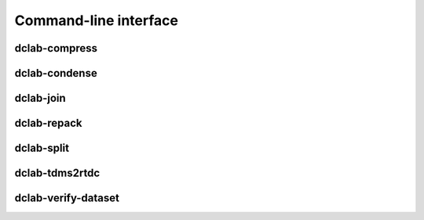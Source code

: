 ======================
Command-line interface
======================


.. _sec_compress:

dclab-compress
--------------

.. simple_argparse::
   :module: dclab.cli
   :func: compress_parser
   :prog: dclab-compress


.. _sec_condense:

dclab-condense
--------------

.. simple_argparse::
   :module: dclab.cli
   :func: condense_parser
   :prog: dclab-condense


.. _sec_join:

dclab-join
----------

.. simple_argparse::
   :module: dclab.cli
   :func: join_parser
   :prog: dclab-join


.. _sec_repack:

dclab-repack
------------

.. simple_argparse::
   :module: dclab.cli
   :func: repack_parser
   :prog: dclab-repack


.. _sec_split:

dclab-split
-----------

.. simple_argparse::
   :module: dclab.cli
   :func: split_parser
   :prog: dclab-split


.. _sec_tdms2rtdc:

dclab-tdms2rtdc
---------------

.. simple_argparse::
   :module: dclab.cli
   :func: tdms2rtdc_parser
   :prog: dclab-tdms2rtdc
    

.. _sec_verify_dataset:

dclab-verify-dataset
--------------------

.. simple_argparse::
   :module: dclab.cli
   :func: verify_dataset_parser
   :prog: dclab-verify-dataset
